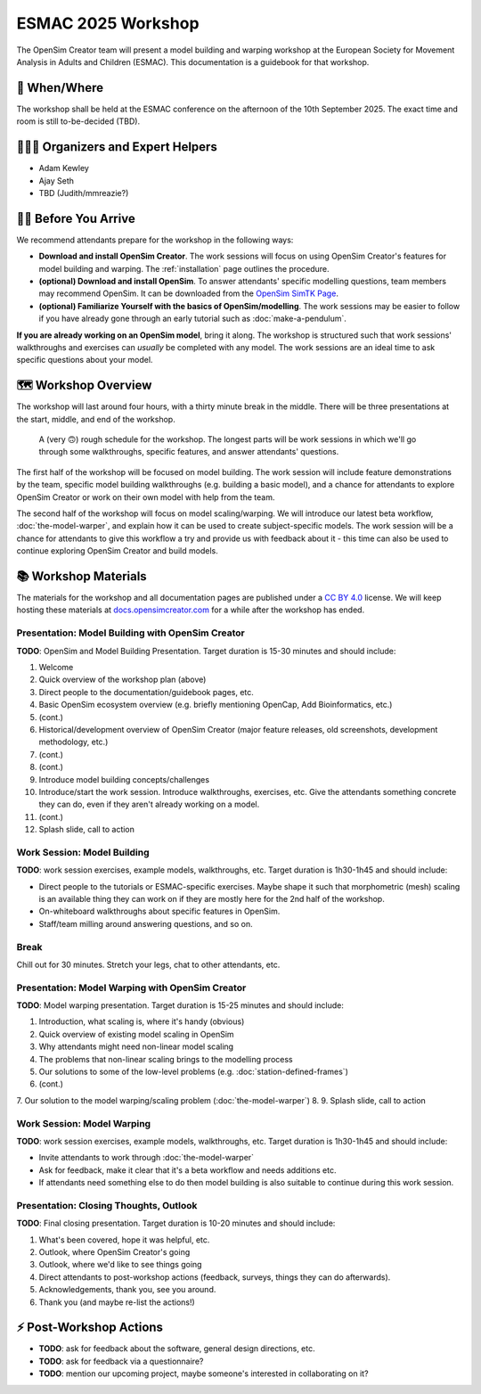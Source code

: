 ESMAC 2025 Workshop
===================

The OpenSim Creator team will present a model building and warping workshop at
the European Society for Movement Analysis in Adults and Children (ESMAC). This
documentation is a guidebook for that workshop.


📅 When/Where
-------------

The workshop shall be held at the ESMAC conference on the afternoon of the 10th
September 2025. The exact time and room is still to-be-decided (TBD).


🧑🏽‍🔬 Organizers and Expert Helpers
-------------------------------------

- Adam Kewley
- Ajay Seth
- TBD (Judith/mmreazie?)


👩‍💻 Before You Arrive
-----------------------

We recommend attendants prepare for the workshop in the following ways:

- **Download and install OpenSim Creator**. The work sessions will focus
  on using OpenSim Creator's features for model building and warping.
  The :ref:`installation` page outlines the procedure.
- **(optional) Download and install OpenSim**. To answer attendants' specific
  modelling questions, team members may recommend OpenSim. It can be downloaded
  from the `OpenSim SimTK Page`_.
- **(optional) Familiarize Yourself with the basics of OpenSim/modelling**. The
  work sessions may be easier to follow if you have already gone through an early
  tutorial such as :doc:`make-a-pendulum`.

**If you are already working on an OpenSim model**, bring it along. The workshop
is structured such that work sessions' walkthroughs and exercises can *usually* be
completed with any model. The work sessions are an ideal time to ask specific
questions about your model.


🗺️ Workshop Overview
--------------------

The workshop will last around four hours, with a thirty minute break in the
middle. There will be three presentations at the start, middle, and end of
the workshop.

.. figure:: _static/esmac-2025/rough-schedule.png
    :width: 80%

    A (very 🙃) rough schedule for the workshop. The longest parts will be
    work sessions in which we'll go through some walkthroughs, specific
    features, and answer attendants' questions.

The first half of the workshop will be focused on model building. The work
session will include feature demonstrations by the team, specific model
building walkthroughs (e.g. building a basic model), and a chance for attendants
to explore OpenSim Creator or work on their own model with help from the team.

The second half of the workshop will focus on model scaling/warping. We
will introduce our latest beta workflow, :doc:`the-model-warper`, and explain
how it can be used to create subject-specific models. The work session will be
a chance for attendants to give this workflow a try and provide us with feedback
about it - this time can also be used to continue exploring OpenSim Creator and
build models.


📚 Workshop Materials
---------------------

The materials for the workshop and all documentation pages are published under
a `CC BY 4.0 <https://creativecommons.org/licenses/by/4.0/deed.en>`_ license.
We will keep hosting these materials at `docs.opensimcreator.com <https://docs.opensimcreator.com>`_
for a while after the workshop has ended.

Presentation: Model Building with OpenSim Creator
^^^^^^^^^^^^^^^^^^^^^^^^^^^^^^^^^^^^^^^^^^^^^^^^^

**TODO**: OpenSim and Model Building Presentation. Target duration is 15-30
minutes and should include:

1. Welcome
2. Quick overview of the workshop plan (above)
3. Direct people to the documentation/guidebook pages, etc.
4. Basic OpenSim ecosystem overview (e.g. briefly mentioning OpenCap, Add Bioinformatics, etc.)
5. (cont.)
6. Historical/development overview of OpenSim Creator (major feature releases, old screenshots, development methodology, etc.)
7. (cont.)
8. (cont.)
9. Introduce model building concepts/challenges
10. Introduce/start the work session. Introduce walkthroughs, exercises, etc. Give
    the attendants something concrete they can do, even if they aren't already
    working on a model.
11. (cont.)
12. Splash slide, call to action

Work Session: Model Building
^^^^^^^^^^^^^^^^^^^^^^^^^^^^

**TODO**: work session exercises, example models, walkthroughs, etc. Target
duration is 1h30-1h45 and should include:

- Direct people to the tutorials or ESMAC-specific exercises. Maybe shape
  it such that morphometric (mesh) scaling is an available thing they can
  work on if they are mostly here for the 2nd half of the workshop.
- On-whiteboard walkthroughs about specific features in OpenSim.
- Staff/team milling around answering questions, and so on.

Break
^^^^^

Chill out for 30 minutes. Stretch your legs, chat to other attendants, etc.

Presentation: Model Warping with OpenSim Creator
^^^^^^^^^^^^^^^^^^^^^^^^^^^^^^^^^^^^^^^^^^^^^^^^

**TODO**: Model warping presentation. Target duration is 15-25 minutes and
should include:

1. Introduction, what scaling is, where it's handy (obvious)
2. Quick overview of existing model scaling in OpenSim
3. Why attendants might need non-linear model scaling
4. The problems that non-linear scaling brings to the modelling process
5. Our solutions to some of the low-level problems (e.g. :doc:`station-defined-frames`)
6. (cont.)
7. Our solution to the model warping/scaling problem (:doc:`the-model-warper`)
8.
9. Splash slide, call to action


Work Session: Model Warping
^^^^^^^^^^^^^^^^^^^^^^^^^^^

**TODO**: work session exercises, example models, walkthroughs, etc. Target
duration is 1h30-1h45 and should include:

- Invite attendants to work through :doc:`the-model-warper`
- Ask for feedback, make it clear that it's a beta workflow and needs additions etc.
- If attendants need something else to do then model building is also suitable
  to continue during this work session.


Presentation: Closing Thoughts, Outlook
^^^^^^^^^^^^^^^^^^^^^^^^^^^^^^^^^^^^^^^

**TODO**: Final closing presentation. Target duration is 10-20 minutes and should
include:

1. What's been covered, hope it was helpful, etc.
2. Outlook, where OpenSim Creator's going
3. Outlook, where we'd like to see things going
4. Direct attendants to post-workshop actions (feedback, surveys, things they can
   do afterwards).
5. Acknowledgements, thank you, see you around.
6. Thank you (and maybe re-list the actions!)


⚡ Post-Workshop Actions
-------------------------

- **TODO**: ask for feedback about the software, general design directions, etc.
- **TODO**: ask for feedback via a questionnaire?
- **TODO**: mention our upcoming project, maybe someone's interested in
  collaborating on it?

.. _OpenSim SimTK Page: https://simtk.org/projects/opensim